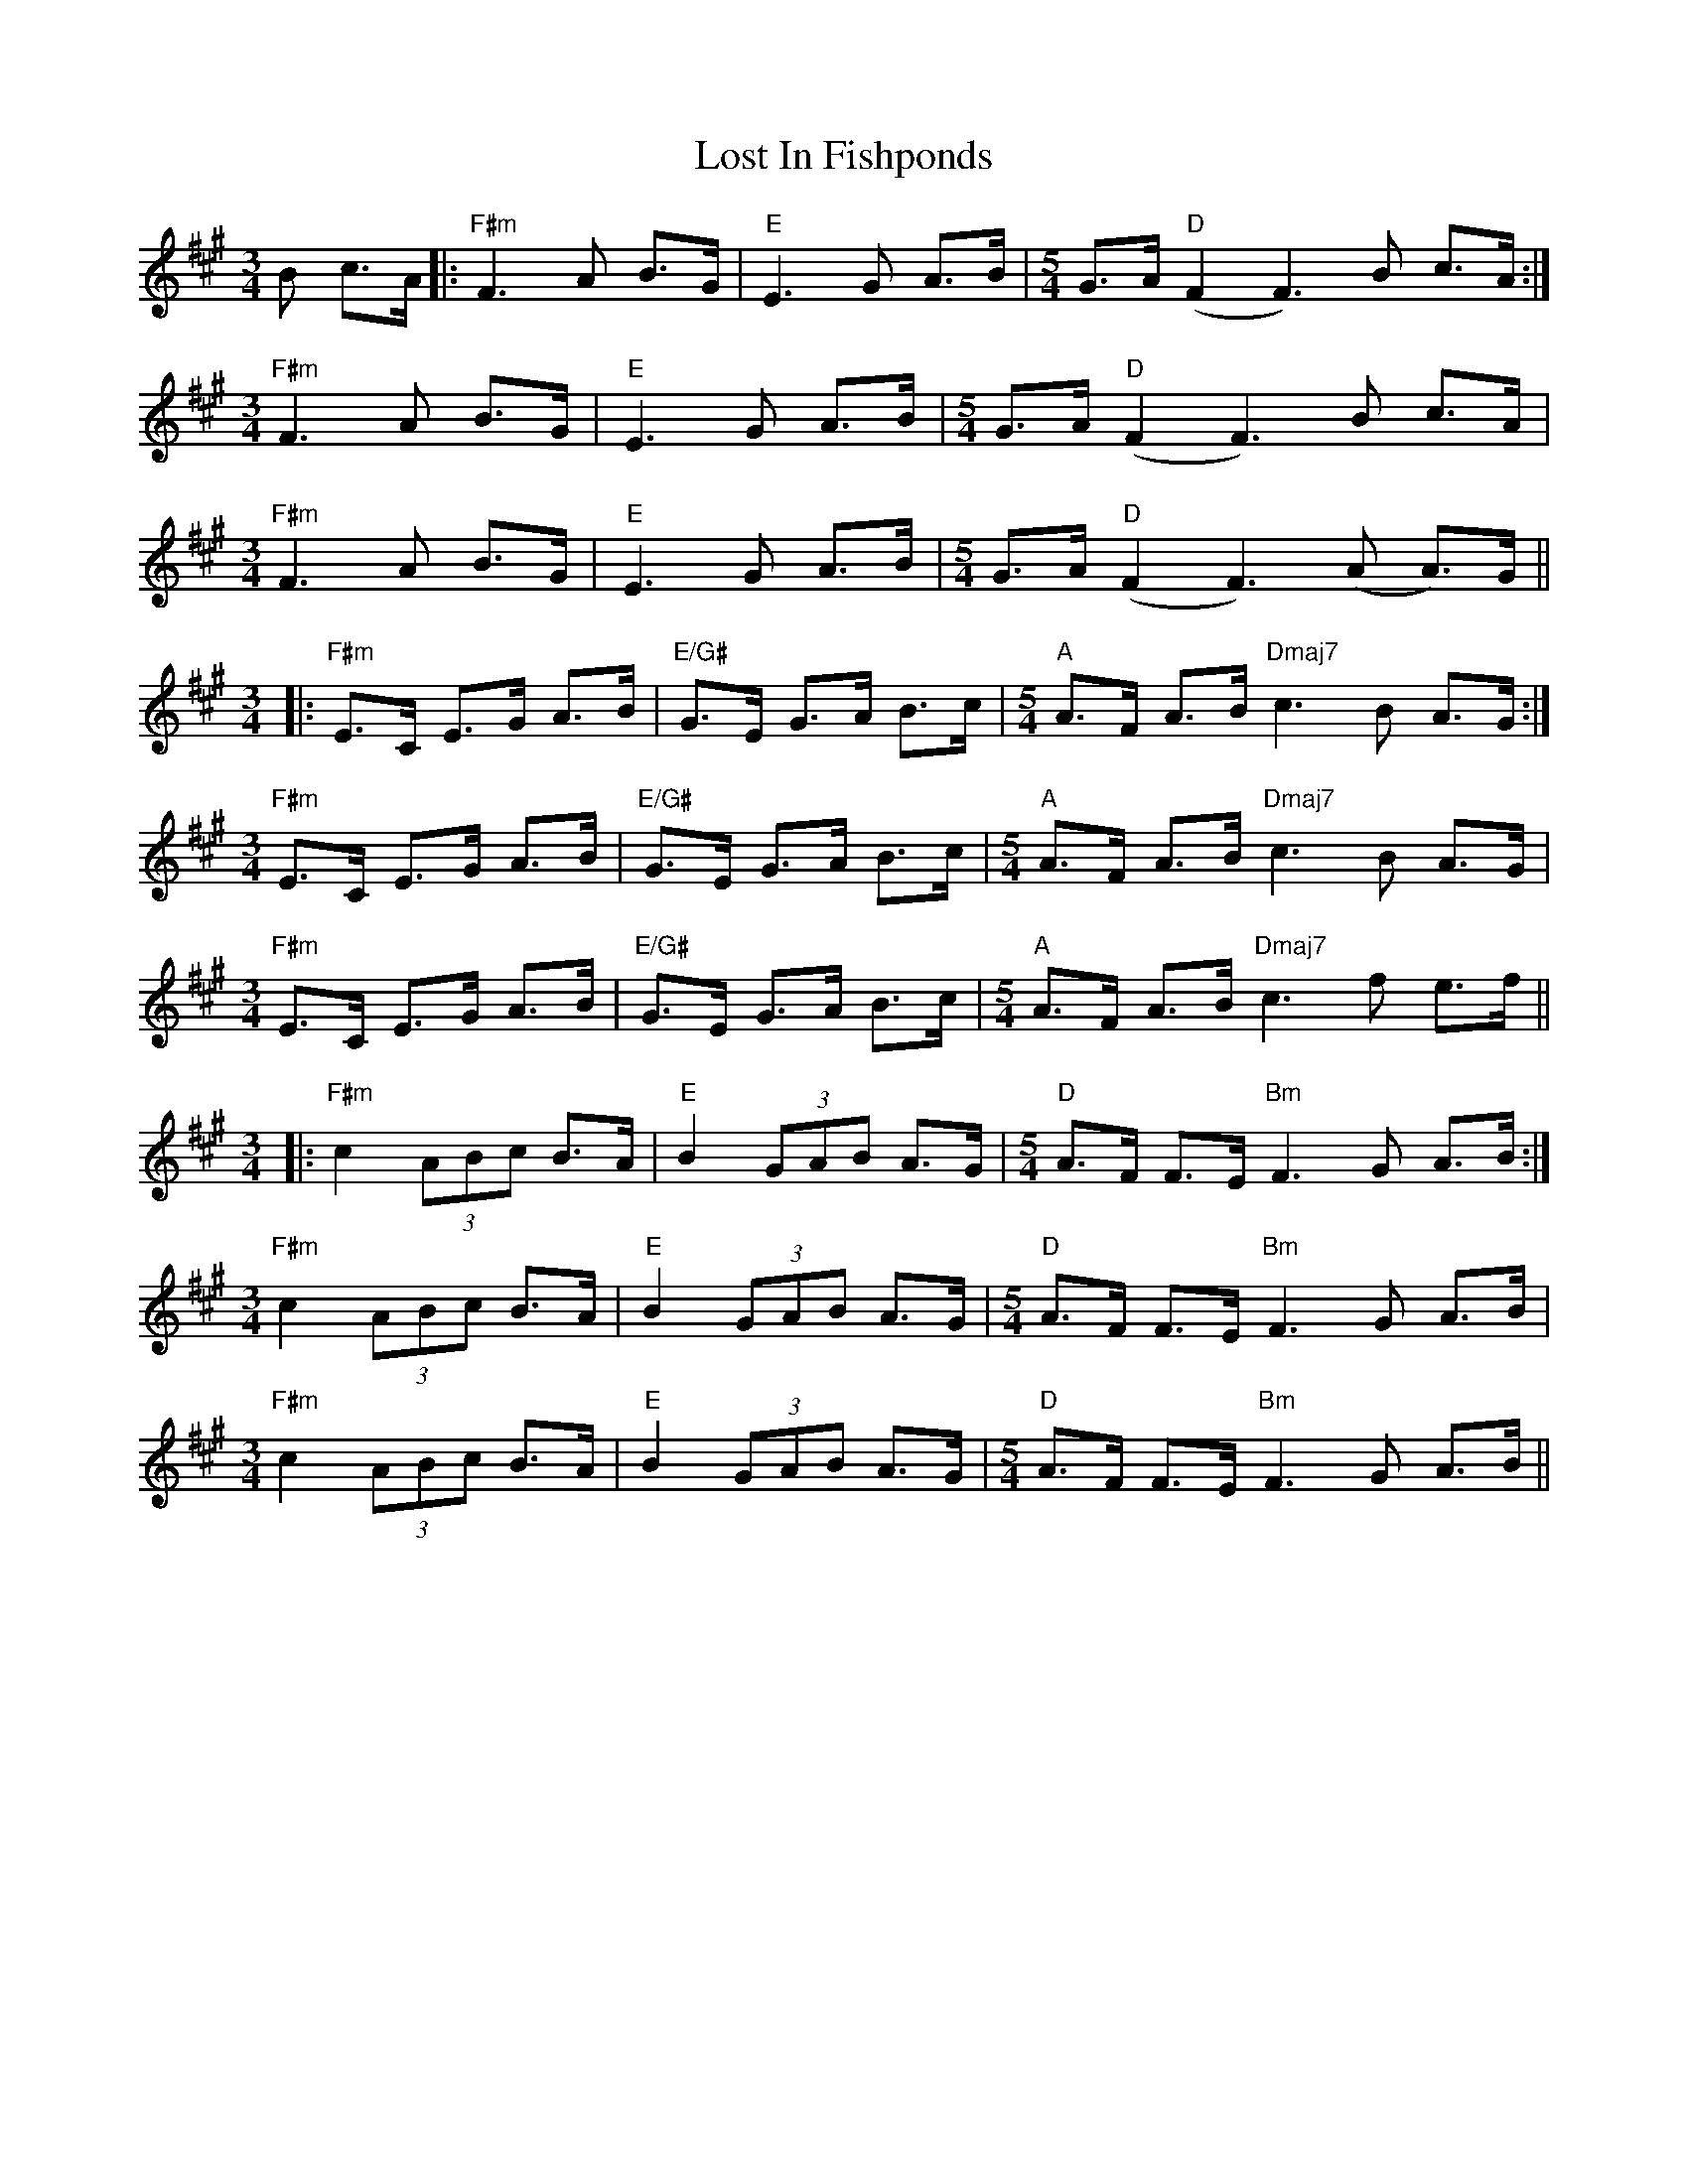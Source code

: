 X: 24286
T: Lost In Fishponds
R: waltz
M: 3/4
K: Amajor
B c>A|:"F#m"F3A B>G|"E"E3G A>B|[M:5/4]G>A"D"(F2F3)B c>A:|
[M:3/4]"F#m"F3A B>G|"E"E3G A>B|[M:5/4]G>A("D"F2F3)B c>A|
[M:3/4]"F#m"F3A B>G|"E"E3G A>B|[M:5/4]G>A"D"(F2F3)(A A)>G||
[M:3/4]|:"F#m"E>C E>G A>B|"E/G#"G>E G>A B>c|[M:5/4]"A"A>F A>B"Dmaj7"c3B A>G:|
[M:3/4]"F#m"E>C E>G A>B|"E/G#"G>E G>A B>c|[M:5/4]"A"A>F A>B"Dmaj7"c3B A>G|
[M:3/4]"F#m"E>C E>G A>B|"E/G#"G>E G>A B>c|[M:5/4]"A"A>F A>B"Dmaj7"c3f e>f||
[M:3/4]|:"F#m"c2(3ABc B>A|"E"B2(3GAB A>G|[M:5/4]"D"A>F F>E"Bm"F3G A>B:|
[M:3/4]"F#m"c2(3ABc B>A|"E"B2(3GAB A>G|[M:5/4]"D"A>F F>E"Bm"F3G A>B|
[M:3/4]"F#m"c2(3ABc B>A|"E"B2(3GAB A>G|[M:5/4]"D"A>F F>E"Bm"F3G A>B||

